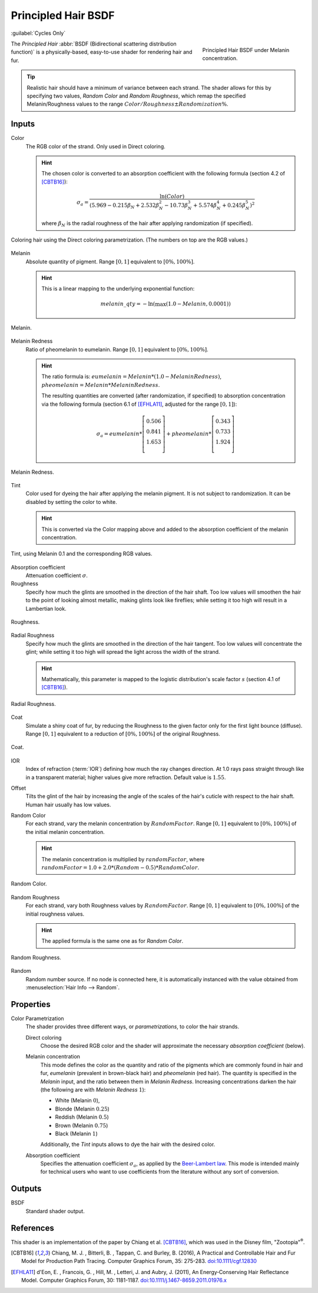 .. _bpy.types.ShaderNodeBsdfHairPrincipled:

********************
Principled Hair BSDF
********************

:guilabel:`Cycles Only`

.. figure:: /images/render_shader-nodes_shader_hair-principled_node-melaninconcentration.png
   :figwidth: 30 %
   :align: right

   Principled Hair BSDF under Melanin concentration.

The *Principled Hair* :abbr:`BSDF (Bidirectional scattering distribution function)` is a physically-based,
easy-to-use shader for rendering hair and fur.

.. tip::

   Realistic hair should have a minimum of variance between each strand.
   The shader allows for this by specifying two values, *Random Color*
   and *Random Roughness*, which remap the specified Melanin/Roughness
   values to the range :math:`Color/Roughness \pm Randomization\%`.


Inputs
======

Color
   The RGB color of the strand. Only used in Direct coloring.

   .. hint::

      The chosen color is converted to an absorption coefficient with
      the following formula (section 4.2 of [CBTB16]_):

      .. math::

         \sigma_{a} = \frac{\ln(Color)}
         {\left(5.969 - 0.215\beta_{N} + 2.532\beta_{N}^{2} -
         10.73\beta_{N}^{3} + 5.574\beta_{N}^{4} + 0.245\beta_{N}^{5}\right)^{2}}

      where :math:`\beta_{N}` is the radial roughness of the hair after applying randomization (if specified).

.. figure:: /images/render_shader-nodes_shader_hair-principled_demo-color.jpg
   :align: center

   Coloring hair using the Direct coloring parametrization. (The numbers on top are the RGB values.)

Melanin
   Absolute quantity of pigment.
   Range :math:`[0, 1]` equivalent to :math:`[0\%, 100\%]`.

   .. hint::

      This is a linear mapping to the underlying exponential function:

      .. math::

         melanin\_qty = -\ln(\max(1.0 - Melanin, 0.0001))

.. figure:: /images/render_shader-nodes_shader_hair-principled_demo-melanin.jpg
   :align: center

   Melanin.

Melanin Redness
   Ratio of pheomelanin to eumelanin.
   Range :math:`[0, 1]` equivalent to :math:`[0\%, 100\%]`.

   .. hint::

      The ratio formula is: :math:`eumelanin = Melanin*(1.0-MelaninRedness)`,
      :math:`pheomelanin = Melanin*MelaninRedness`.

      The resulting quantities are converted (after randomization, if specified)
      to absorption concentration via the following formula
      (section 6.1 of [EFHLA11]_, adjusted for the range :math:`[0, 1]`):

      .. math::

         \sigma_{a} =
         eumelanin   * \left[\begin{matrix} 0.506 \\ 0.841 \\ 1.653 \\ \end{matrix}\right] +
         pheomelanin * \left[\begin{matrix} 0.343 \\ 0.733 \\ 1.924 \\ \end{matrix}\right]

.. figure:: /images/render_shader-nodes_shader_hair-principled_demo-melanin-redness.jpg
   :align: center

   Melanin Redness.

Tint
   Color used for dyeing the hair after applying the melanin pigment.
   It is not subject to randomization.
   It can be disabled by setting the color to white.

   .. hint::

      This is converted via the Color mapping above and added to
      the absorption coefficient of the melanin concentration.

.. figure:: /images/render_shader-nodes_shader_hair-principled_demo-tint.jpg
   :align: center

   Tint, using Melanin 0.1 and the corresponding RGB values.

Absorption coefficient
   Attenuation coefficient :math:`\sigma`.
Roughness
   Specify how much the glints are smoothed in the direction of the hair shaft.
   Too low values will smoothen the hair to the point of looking almost metallic,
   making glints look like fireflies; while setting it too high will result in a Lambertian look.

.. figure:: /images/render_shader-nodes_shader_hair-principled_demo-roughness.jpg
   :align: center

   Roughness.

Radial Roughness
   Specify how much the glints are smoothed in the direction of the hair tangent.
   Too low values will concentrate the glint;
   while setting it too high will spread the light across the width of the strand.

   .. hint::

      Mathematically, this parameter is mapped to the logistic distribution's
      scale factor :math:`s` (section 4.1 of [CBTB16]_).

.. figure:: /images/render_shader-nodes_shader_hair-principled_demo-radial-roughness.jpg
   :align: center

   Radial Roughness.

Coat
   Simulate a shiny coat of fur, by reducing the Roughness to the given factor
   only for the first light bounce (diffuse).
   Range :math:`[0, 1]` equivalent to a reduction of :math:`[0\%, 100\%]` of the original Roughness.

.. figure:: /images/render_shader-nodes_shader_hair-principled_demo-coat.jpg
   :align: center

   Coat.

IOR
   Index of refraction (:term:`IOR`) defining how much the ray changes direction.
   At 1.0 rays pass straight through like in a transparent material;
   higher values give more refraction.
   Default value is :math:`1.55`.
Offset
   Tilts the glint of the hair by increasing the angle of the scales of
   the hair's cuticle with respect to the hair shaft.
   Human hair usually has low values.
Random Color
   For each strand, vary the melanin concentration by :math:`RandomFactor`.
   Range :math:`[0, 1]` equivalent to :math:`[0\%, 100\%]` of
   the initial melanin concentration.

   .. hint::

      The melanin concentration is multiplied by :math:`randomFactor`,
      where :math:`randomFactor = 1.0 + 2.0*(Random - 0.5) * RandomColor`.

.. figure:: /images/render_shader-nodes_shader_hair-principled_demo-random-color.jpg
   :align: center

   Random Color.

Random Roughness
   For each strand, vary both Roughness values by :math:`RandomFactor`.
   Range :math:`[0, 1]` equivalent to :math:`[0\%, 100\%]` of
   the initial roughness values.

   .. hint::

      The applied formula is the same one as for *Random Color*.

.. figure:: /images/render_shader-nodes_shader_hair-principled_demo-random-roughness.jpg
   :align: center

   Random Roughness.

Random
   Random number source. If no node is connected here, it is automatically
   instanced with the value obtained from :menuselection:`Hair Info --> Random`.


Properties
==========

Color Parametrization
   The shader provides three different ways, or *parametrizations*, to color the hair strands.

   Direct coloring
      Choose the desired RGB color and the shader will approximate
      the necessary *absorption coefficient* (below).

   Melanin concentration
      This mode defines the color as the quantity and
      ratio of the pigments which are commonly found in hair and fur,
      *eumelanin* (prevalent in brown-black hair) and *pheomelanin* (red hair).
      The quantity is specified in the *Melanin* input, and the ratio between them in *Melanin Redness*.
      Increasing concentrations darken the hair (the following are with *Melanin Redness* :math:`1`):

      - White (Melanin :math:`0`),
      - Blonde (Melanin :math:`0.25`)
      - Reddish (Melanin :math:`0.5`)
      - Brown (Melanin :math:`0.75`)
      - Black (Melanin :math:`1`)

      Additionally, the *Tint* inputs allows to dye the hair with the desired color.

   Absorption coefficient
      Specifies the attenuation coefficient :math:`\sigma_{a}`, as applied by the
      `Beer-Lambert law
      <https://en.wikipedia.org/wiki/Beer%E2%80%93Lambert_law#Expression_with_attenuation_coefficient>`__.
      This mode is intended mainly for technical users who want to use
      coefficients from the literature without any sort of conversion.


Outputs
=======

BSDF
   Standard shader output.


References
==========

This shader is an implementation of the paper by Chiang et al. [CBTB16]_,
which was used in the Disney film, "Zootopia"\ :sup:`®`.

.. [CBTB16] Chiang, M. J. , Bitterli, B. , Tappan, C. and Burley, B. (2016),
   A Practical and Controllable Hair and Fur Model for Production Path Tracing. Computer Graphics Forum, 35: 275-283.
   `doi:10.1111/cgf.12830 <https://doi.org/10.1111/cgf.12830>`__

.. [EFHLA11] d'Eon, E. , Francois, G. , Hill, M. , Letteri, J. and Aubry, J. (2011),
   An Energy‐Conserving Hair Reflectance Model. Computer Graphics Forum, 30: 1181-1187.
   `doi:10.1111/j.1467-8659.2011.01976.x <https://doi.org/10.1111/j.1467-8659.2011.01976.x>`__
